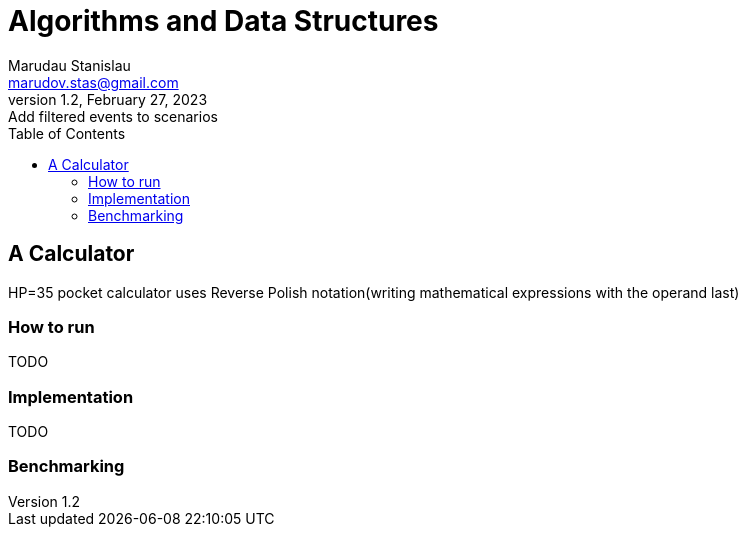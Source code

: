 = Algorithms and Data Structures
Marudau Stanislau <marudov.stas@gmail.com>
1.2, February 27, 2023: Add filtered events to scenarios
:toc:
:toclevels: 5
:icons: font
:url-quickref: https://docs.asciidoctor.org/asciidoc/latest/syntax-quick-reference/

== A Calculator

HP=35 pocket calculator uses Reverse Polish notation(writing mathematical expressions with the operand last)

=== How to run

TODO

=== Implementation

TODO

=== Benchmarking
